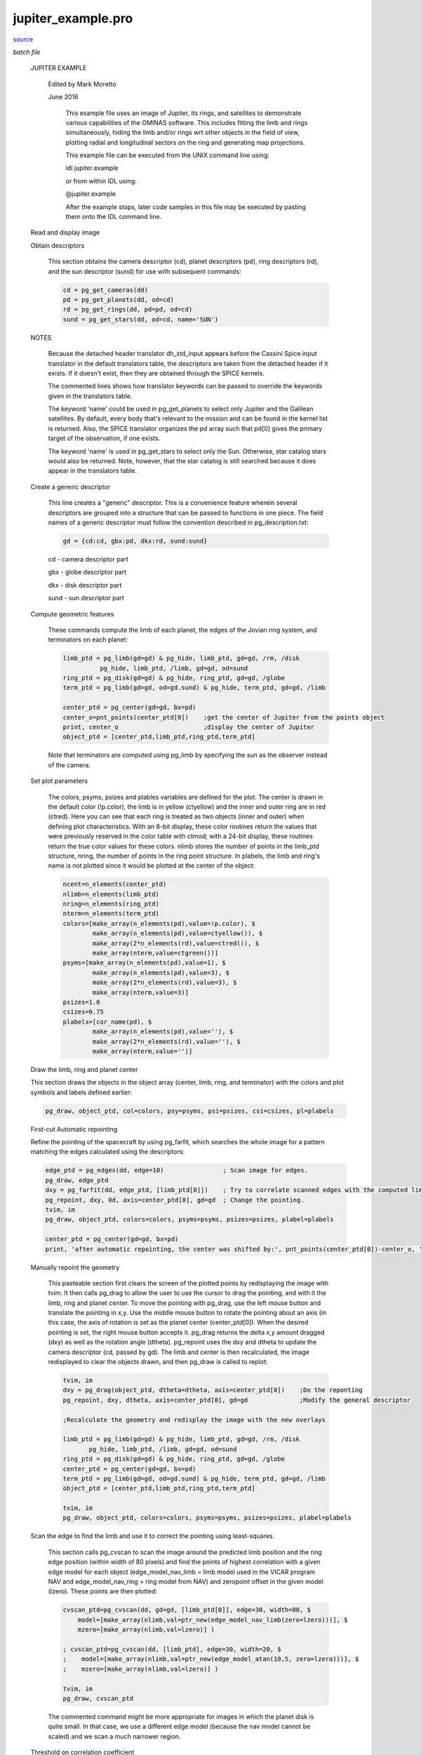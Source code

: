 jupiter\_example.pro
===================================================================================================

`source <./`jupiter_example.pro>`_

*batch file*





 JUPITER EXAMPLE

   Edited by Mark Moretto

   June 2016

    This example file uses an image of Jupiter, its rings, and satellites to
    demonstrate various capabilities of the OMINAS software.  This includes
    fitting the limb and rings simultaneously, hiding the limb and/or rings wrt
    other objects in the field of view, plotting radial and longitudinal
    sectors on the ring and generating map projections.

    This example file can be executed from the UNIX command line using:

    .. code:: IDL

    idl jupiter.example
    
    or from within IDL using:

    .. code:: IDL

    @jupiter.example
    
    After the example stops, later code samples in this file may be executed by
    pasting them onto the IDL command line.

 Read and display image

 

 .. image:: ./jupiter_load.jpeg

   This first section uses dat_read to read in the image and then displays
   the image using tvim.

   dat_read reads the image portion (im) and the label (label) and returns a
   data descriptor (dd) containing the image and label and information obtained
   through OMINAS' configuration tables.  If a file exists in the same directory
   and with the same name as the image, except with the extension ".dh",
   then it is assumed to be a detached header and it is read as well.

   The files w1352097259.1 and n1352037683.2 are Cassini wide- and narrow-
   angle frames of Jupiter.  2000r.img and 2100r.img are Galileo SSI
   images of Ganymede.

   ctmod is called to reserve several colors in the case of an 8-bit display.

   tvim is called to display the image (im) in a new window with the y
   coordinate as top-down:

   .. code:: IDL

    file = 'data/N1350122987_2.IMG'
    dd = dat_read(file, im, label, /silent)
    ctmod, top=top
    tvim, im, zoom=0.75, /order, /new, top=top


 Obtain descriptors

   This section obtains the camera descriptor (cd), planet descriptors
   (pd), ring descriptors (rd), and the sun descriptor (sund) for
   use with subsequent commands:

   .. code:: IDL

    cd = pg_get_cameras(dd)
    pd = pg_get_planets(dd, od=cd)
    rd = pg_get_rings(dd, pd=pd, od=cd)
    sund = pg_get_stars(dd, od=cd, name='SUN')
   

 NOTES

   Because the detached header translator dh_std_input appears before
   the Cassini Spice input translator in the default translators table, the
   descriptors are taken from the detached header if it exists.  If it doesn't
   exist, then they are obtained through the SPICE kernels.

   The commented lines shows how translator keywords can be passed to
   override the keywords given in the translators table.

   The keyword 'name' could be used in pg_get_planets to select only Jupiter
   and the Galilean satellites.  By default, every body that's relevant to
   the mission and can be found in the kernel list is returned.  Also, the
   SPICE translator organizes the pd array such that pd[0] gives the
   primary target of the observation, if one exists.

   The keyword 'name' is used in pg_get_stars to select only the Sun.
   Otherwise, star catalog stars would also be returned.  Note, however,
   that the star catalog is still searched because it does appear in the
   translators table.

 Create a generic descriptor

   This line creates a "generic" descriptor.  This is a convenience
   feature wherein several descriptors are grouped into a structure that
   can be passed to functions in one piece.  The field names of a generic
   descriptor must follow the convention described in pg_description.txt:

   .. code:: IDL

    gd = {cd:cd, gbx:pd, dkx:rd, sund:sund}
   
   cd - camera descriptor part

   gbx - globe descriptor part

   dkx - disk descriptor part

   sund - sun descriptor part

 Compute geometric features

   These commands compute the limb of each planet, the edges of the Jovian ring
   system, and terminators on each planet:

   .. code:: IDL

    limb_ptd = pg_limb(gd=gd) & pg_hide, limb_ptd, gd=gd, /rm, /disk
              pg_hide, limb_ptd, /limb, gd=gd, od=sund
    ring_ptd = pg_disk(gd=gd) & pg_hide, ring_ptd, gd=gd, /globe
    term_ptd = pg_limb(gd=gd, od=gd.sund) & pg_hide, term_ptd, gd=gd, /limb
   
    center_ptd = pg_center(gd=gd, bx=pd)
    center_o=pnt_points(center_ptd[0])    ;get the center of Jupiter from the points object
    print, center_o                       ;display the center of Jupiter
    object_ptd = [center_ptd,limb_ptd,ring_ptd,term_ptd]
   
   Note that terminators are computed
   using pg_limb by specifying the sun as the observer instead of the camera.

 Set plot parameters

   The colors, psyms, psizes and plables variables
   are defined for the plot.  The center is drawn in the default color
   (!p.color), the limb is in yellow (ctyellow) and the inner and outer ring
   are in red (ctred).  Here you can see that each ring is treated as two
   objects (inner and outer) when defining plot characteristics.  With an
   8-bit display, these color routines return the values that were previously
   reserved in the color table with ctmod; with a 24-bit display, these
   routines return the true color values for these colors.  nlimb stores the
   number of points in the limb_ptd structure, nring, the number of points in
   the ring point structure.  In plabels, the limb and ring's name is not
   plotted since it would be plotted at the center of the object:

   .. code:: IDL

    ncent=n_elements(center_ptd)
    nlimb=n_elements(limb_ptd)
    nring=n_elements(ring_ptd)
    nterm=n_elements(term_ptd)
    colors=[make_array(n_elements(pd),value=!p.color), $
            make_array(n_elements(pd),value=ctyellow()), $
            make_array(2*n_elements(rd),value=ctred()), $
            make_array(nterm,value=ctgreen())]
    psyms=[make_array(n_elements(pd),value=1), $
            make_array(n_elements(pd),value=3), $
            make_array(2*n_elements(rd),value=3), $
            make_array(nterm,value=3)]
    psizes=1.0
    csizes=0.75
    plabels=[cor_name(pd), $
            make_array(n_elements(pd),value=''), $
            make_array(2*n_elements(rd),value=''), $
            make_array(nterm,value='')]


 Draw the limb, ring and planet center

 

 .. image:: ./jupiter_limb_initial.jpeg

 This section draws the objects in the object array (center, limb, ring,
 and terminator) with the colors and plot symbols and labels defined earlier:

 .. code:: IDL

    pg_draw, object_ptd, col=colors, psy=psyms, psi=psizes, csi=csizes, pl=plabels


 First-cut Automatic repointing

 Refine the pointing of the spacecraft by using pg_farfit, which searches
 the whole image for a pattern matching the edges calculated using the
 descriptors:

 .. code:: IDL

    edge_ptd = pg_edges(dd, edge=10)                ; Scan image for edges.
    pg_draw, edge_ptd
    dxy = pg_farfit(dd, edge_ptd, [limb_ptd[0]])    ; Try to correlate scanned edges with the computed limb.
    pg_repoint, dxy, 0d, axis=center_ptd[0], gd=gd  ; Change the pointing.
    tvim, im
    pg_draw, object_ptd, colors=colors, psyms=psyms, psizes=psizes, plabel=plabels
 
    center_ptd = pg_center(gd=gd, bx=pd)
    print, 'after automatic repointing, the center was shifted by:', pnt_points(center_ptd[0])-center_o, 'pixels'
 


 Manually repoint the geometry

   This pasteable section first clears the screen of the plotted points
   by redisplaying the image with tvim.  It then calls pg_drag to allow
   the user to use the cursor to drag the pointing, and with it the limb,
   ring and planet center.  To move the pointing with pg_drag, use the left
   mouse button and translate the pointing in x,y.  Use the middle mouse
   button to rotate the pointing about an axis (in this case, the axis of
   rotation is set as the planet center (center_ptd[0]).  When the
   desired pointing is set, the right mouse button accepts it.  pg_drag
   returns the delta x,y amount dragged (dxy) as well as the rotation
   angle (dtheta).  pg_repoint uses the dxy and dtheta to update the
   camera descriptor (cd, passed by gd).  The limb and center is then
   recalculated, the image redisplayed to clear the objects drawn, and
   then pg_draw is called to replot:

   .. code:: IDL

    tvim, im
    dxy = pg_drag(object_ptd, dtheta=dtheta, axis=center_ptd[0])    ;Do the reponting
    pg_repoint, dxy, dtheta, axis=center_ptd[0], gd=gd              ;Modify the general descriptor
   
    ;Recalculate the geometry and redisplay the image with the new overlays
   
    limb_ptd = pg_limb(gd=gd) & pg_hide, limb_ptd, gd=gd, /rm, /disk
           pg_hide, limb_ptd, /limb, gd=gd, od=sund
    ring_ptd = pg_disk(gd=gd) & pg_hide, ring_ptd, gd=gd, /globe
    center_ptd = pg_center(gd=gd, bx=pd)
    term_ptd = pg_limb(gd=gd, od=gd.sund) & pg_hide, term_ptd, gd=gd, /limb
    object_ptd = [center_ptd,limb_ptd,ring_ptd,term_ptd]
   
    tvim, im
    pg_draw, object_ptd, colors=colors, psyms=psyms, psizes=psizes, plabel=plabels


 Scan the edge to find the limb and use it to correct the pointing using least-squares.

   This section calls pg_cvscan to scan the image around the predicted
   limb position and the ring edge position (within width of 80 pixels) and
   find the points of highest correlation with a given edge model for each
   object (edge_model_nav_limb = limb model used in the VICAR program NAV
   and edge_model_nav_ring = ring model from NAV) and zeropoint offset in
   the given model (lzero).  These points are then plotted:

   .. code:: IDL

    cvscan_ptd=pg_cvscan(dd, gd=gd, [limb_ptd[0]], edge=30, width=80, $
        model=[make_array(nlimb,val=ptr_new(edge_model_nav_limb(zero=lzero)))], $
        mzero=[make_array(nlimb,val=lzero)] )
   
    ; cvscan_ptd=pg_cvscan(dd, [limb_ptd], edge=30, width=20, $
    ;    model=[make_array(nlimb,val=ptr_new(edge_model_atan(10,5, zero=lzero)))], $
    ;    mzero=[make_array(nlimb,val=lzero)] )
   
    tvim, im
    pg_draw, cvscan_ptd
   
   The commented command might be more appropriate for images in which
   the planet disk is quite small.  In that case, we use a different edge
   model (because the nav model cannot be scaled) and we scan a much
   narrower region.

 Threshold on correlation coefficient

   This section calls pg_threshold to remove points with
   unacceptable correlation coefficients.  The /relative flag means that
   the minimum and maximum thresholds are taken as a fraction of the maximum
   correlation coefficient for each set of points. In this case we use a minimun
   correlation coefficent of 0.81 and a maximum of 1.0:

   .. code:: IDL

    pg_threshold, cvscan_ptd, min=0.81, max=1.0, /rel
    tvim, im
    pg_draw, cvscan_ptd


 Removing regions of bad scan points

   This pasteable section calls pg_select to remove points within a
   polygonal region as defined by the cursor.  Click the left mouse
   button to mark a point and move the mouse to the next point and
   click.  Use the middle mouse button to erase a point and the right
   mouse button to end the region.  pg_trim removes the points in the
   just defined region.  The scan points are then replotted.
   Repeat these statements for each region a user wants to remove:

   .. code:: IDL

    region = pg_select(dd)
    pg_trim, dd, cvscan_ptd, region
    tvim, im
    pg_draw, cvscan_ptd


 Fit the pointing to the scanned points using least squares

   This section calls pg_cvscan_coeff to determine the linear least-squares
   coefficients for a fit to the image coordinate translation and rotation
   that matches the computed curve to the scanned curve. It then calls
   pg_fit to do the fit with the calculated coefficients to calculate the
   correction in translation (dxy) and rotation (dtheta).  It calls
   pg_cvchisq to get the chi square of the fit.  Then calls pg_repoint to
   update the pointing. Recalculates the limb and center and replots.
   The determination of the curves and their subsequent fit can be
   iterated on.

   Note that, as shown, dx, dy, and dtheta are fit.  To fix any of these
   parameters use the 'fix' keyword to pg_cvscan_coeff.  For example
   with 'fix=2', dtheta will be zero:

   .. code:: IDL

    fix = [2]
    cvscan_cf = pg_cvscan_coeff(cvscan_ptd, axis=center_ptd[0], fix=fix)
    dxy = pg_fit([cvscan_cf], dtheta=dtheta)
    chisq = pg_chisq(dxy, dtheta, cvscan_ptd, axis=center_ptd[0], fix=fix)
    covar = pg_covariance([cvscan_cf])
    print, dxy, dtheta*180./!pi, chisq, covar
    pg_repoint, dxy, dtheta, axis=center_ptd[0], gd=gd
   
    limb_ptd = pg_limb(gd=gd) & pg_hide, limb_ptd, gd=gd, /rm, /disk
            pg_hide, limb_ptd, /limb, gd=gd, od=sund
    ring_ptd = pg_disk(gd=gd) & pg_hide, ring_ptd, gd=gd, /globe
    center_ptd = pg_center(gd=gd, bx=pd)
    term_ptd = pg_limb(gd=gd, od=gd.sund) & pg_hide, term_ptd, gd=gd, /limb
    object_ptd = [center_ptd,limb_ptd,ring_ptd,term_ptd]
   
    tvim, im
    pg_draw, object_ptd, colors=colors, psyms=psyms, psizes=psizes, plabel=plabels


 Draw planet and ring latitude/longitude grid

 

 .. image:: ./jupiter_lat_lon.jpeg

   This sections calculates a latitude/longitude grid for each planet and a
   radius/longitude grid for the rings.  By default it draws 12 latitude
   and 12 longitude grid lines.  The longitude grid lines circle the body
   and so on a map they will appear as 24 grid lines.  The ring radius grid
   uses four grid lines by default between the inner and outer ring radius.
   It uses pg_hide to set as not visible the points on the grid behind the
   planet and ring for both objects.  It then uses pg_draw to draw the
   grid points in blue (ctblue):

   .. code:: IDL

    grid_ptd = pg_grid(gd=gd, lat=lat, lon=lon)
    pg_hide, grid_ptd, cd=cd, gbx=pd, /limb
    pg_hide, grid_ptd, cd=cd, gbx=pd, od=sund, /limb
    pg_hide, grid_ptd, gd=gd, /disk
    pg_draw, grid_ptd, color=ctblue()
   
    plat_ptd = pg_grid(gd=gd, slon=!dpi/2d, lat=lat, nlon=0)
    pg_hide, plat_ptd[0], cd=cd, gbx=pd[0], /limb
    pg_draw, plat_ptd[0], psym=3, plabel=strtrim(round(lat*180d/!dpi),2), /label_p
   
    plon_ptd = pg_grid(gd=gd, slat=0d, lon=lon, nlat=0)
    pg_hide, plon_ptd[0], cd=cd, gbx=pd[0], /limb
    pg_draw, plon_ptd[0], psym=3, plabel=strtrim(round(lon*180d/!dpi),2), /label_p
   
    dgrid_ptd=pg_grid(gd=gd, bx=rd) & pg_hide, dgrid_ptd, gd=gd, /globe
    pg_draw, dgrid_ptd, color=ctpurple()


 Generate map projections

   This section defines a map descriptor for a simple cylindrical projection
   using pg_get_maps.  It then calls pg_map to create a map projection and
   uses tvim to display it in a new window.  Four different map descriptors
   are demonstrated.

   We also call pg_grid to calculate a latitude/longitude grid on the map and
   then pg_draw to draw the grid in green. For convenience, define a new generic descriptor.
   Note that the map descriptor is used for the cd field. Call pg_limb to calculate the limb
   on the map and then pg_draw to draw the grid in purple.

 Mercator

   Map descriptor:

   .. code:: IDL

    md = pg_get_maps(/over, bx=pd[0], $
      type='MERCATOR', $
      ;type='MOLLWEIDE', $
      fn_data=ptr_new(), $
      size=[800,400] $
      )
   

 

 .. image:: ./jupiter_mercator.jpeg

 Stereographic

   Map descriptor:

   .. code:: IDL

    md = pg_get_maps(/over, bx=pd[0], $
      type='STEREOGRAPHIC', $
      fn_data=ptr_new(), $
      scale=0.5, $
      size=[800,800], $
      center=[!dpi/2d,0d] $
      )
   

 

 .. image:: ./jupiter_stereographic.jpeg

 Orthographic

   Map descriptor:

   .. code:: IDL

    md = pg_get_maps(/over, bx=pd[0], $
      type='ORTHOGRAPHIC', $
      fn_data=ptr_new(), $
      size=[800,800], $
      center=[!dpi/6d,!dpi] $
      ;center=[!dpi/2d,0] $  ; north polar
      ;center=[-!dpi/2d,0] $ ; south polar
      )
   

 

 .. image:: ./jupiter_orthographic.jpeg

 Rectangular

   Map descriptor:

   .. code:: IDL

    md = pg_get_maps(/over, bx=pd[0], $
      type='RECTANGULAR', $
      /graphic,  $
      fn_data=ptr_new(), $
      scale=1.0, $
      ;center=[0d,!dpi],$
      size=[800,400] $
      )
   

 

 .. image:: ./jupiter_rectangular.jpeg


 Projecting the maps

   Use the pg_map and the map descriptor to project the image onto a map.
   Certain regions, such as rings, could be excluded from the projection
   and ounds on the map can be set, if desired:

   .. code:: IDL

    ;to set projection bounds...
    ;bounds = [-30,30,-180,180]*!dpi/180d
   
    map = 0
    dd_map = pg_map(dd, md=md, gd=gd, bx=pd[0], map=map, bounds=bounds)
   
    ; to exclude areas covered by rings...
    ;dd_map = pg_map(dd, md=md, gd=gd, bx=pd[0], gbx=pd[0], $
    ;          hide_fn='pm_hide_ring', hide_data_p=ptr_new(rd), map=map, bounds=bounds)
   
    tvim, /new, map
   
   Call pg_grid to calculate a latitude/longitude grid on the map and
   then pg_draw to draw the grid in green.

   For convenience, define a new generic descriptor.  Note that the map
   descriptor is used for the cd field:

   .. code:: IDL

    gdm={cd:md, od:cd, gbx:cor_select(pd,'JUPITER'), dkx:rd}
   
    map_grid_ptd = pg_grid(gd=gdm, lat=lat, lon=lon)
    plat_ptd = pg_grid(gd=gdm, slon=!dpi/2d, lat=lat, nlon=0)
    plon_ptd = pg_grid(gd=gdm, slat=0d, lon=lon, nlat=0)
   
    pg_draw, map_grid_ptd, col=ctgreen()
    pg_draw, plat_ptd, psym=7, plabel=strmid(strtrim(lat*180d/!dpi,2),0,3), /label_p
    pg_draw, plon_ptd, psym=7, plabel=strmid(strtrim(lon*180d/!dpi,2),0,3), /label_p
   
   Call pg_limb to calculate the limb on the map and then pg_draw to
   draw the grid in purple:

   .. code:: IDL

    map_limb_ptd = pg_limb(gd=gdm)
    pg_draw, map_limb_ptd, col=ctred()
   
    map_term_ptd = pg_limb(gd=gdm, od=sund)
    pg_draw, map_term_ptd, col=ctyellow()


 Reproject the previous map

   A map can be reprojected using a second map descriptor
   and the original map descriptor as the camera descriptor:

   .. code:: IDL

    md1 = pg_get_maps(/over, bx=pd[0], $
      type='ORTHOGRAPHIC', $
      ;type='STEREOGRAPHIC', $
      fn_data=ptr_new(), $
      size=[800,800], $
      center=[!dpi/6d,!dpi] $
      )
   
    map=0
    dd_map1 = pg_map(dd_map, md=md1, cd=md, map=map1, bounds=bounds)
    tvim, /new, map1
   

 

 .. image:: ./jupiter_rectangular_to_ortho.jpeg


 Output the new state

   This section shows how you can save your output.

 Output descriptors

   These commands write the descriptor information out through the
   translators.  The exact behavior is translator-dependent.  The detached
   header translator just modifies the detached header (stored in the data
   descriptor).  The SPICE output translator writes a C-kernel if a file
   name is specified using the ck_out translator keyword (as in the commented
   line):

   .. code:: IDL

    pg_put_rings, dd, od=gd.cd, rd=rd
    pg_put_planets, dd, od=gd.cd, pd=pd
    pg_put_cameras, dd, gd=gd
    ; cor_set_udata, cd, 'CK_COMMENT', 'This is a comment.'
    ; pg_put_cameras, dd, gd=gd, 'ck_out=./test.bc'
    ; print, spice_daf_comment('./test.bc')
    pg_put_stars, dd, sd=sund, od=gd.cd
   


 Write image file and header

   dat_write writes the image file from the data descriptor.  The detached header
   is also written into a file with the same name as the image file except with
   the extension '.dh'.  If this file does not already exist, it is created:

   .. code:: IDL

    split_filename, file, dir, name
    dat_write, './data/' + name, dd


 Write map file and header

   pg_put_maps causes the detached header translator to generate a new detached
   header and write the map descriptor into it.

   As above, dat_write writes the map image file and the detached header. Notice
   that the filetype is given explicitly because the data descriptor was not
   created by dat_read, which would have detected the filetype:

   .. code:: IDL

    pg_put_maps, dd_map, md=md
   
    split_filename, file, dir, name
    dat_write, './data/' + name + '.map', dd_map, filetype = 'VICAR'
   
   To read the new map file, use dat_read just as the image file was read at the
   beginning of this example script.  To read the map descriptor from the
   detached header, use:

   .. code:: IDL

    md = pg_get_maps(dd_map)





















